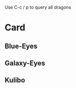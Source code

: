 Use C-c / p to query all dragons
* Card
** Blue-Eyes
   :PROPERTIES:
   :ATTRIBUTE: Dragon 
   :END:
** Galaxy-Eyes
   :PROPERTIES:
   :ATTRIBUTE: Dragon 
   :END:
** Kulibo
   :PROPERTIES:
   :ATTRIBUTE: Angle
   :END:
